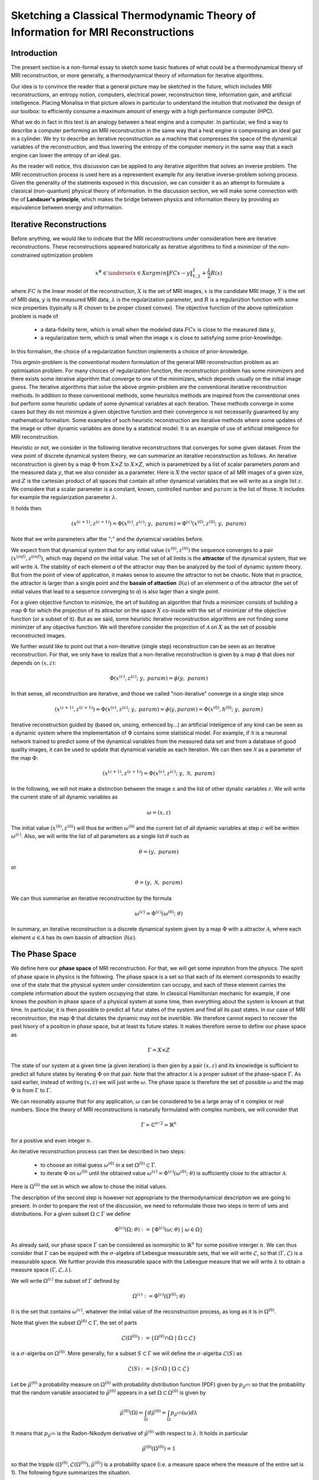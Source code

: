 Sketching a Classical Thermodynamic Theory of Information for MRI Reconstructions
=================================================================================

Introduction
------------

The present section is a non-formal essay to sketch some basic features of what could be a 
thermodynamical theory of MRI reconstruction, or more generally, a thermodynamical 
theory of information for iterative algorithms. 

Our idea is to convince the reader that a general picture may be sketched in the future, 
which includes MRI reconstructions, an entropy notion, computers, electrical power, 
reconstruction time, information gain, and artificial intelligence. 
Placing Monalisa in that picture allows in particular to understand the intuition that 
motivated the design of our toolbox: to efficiently consume a 
maximum amount of energy with a high performance computer (HPC). 

What we do in fact in this text is an analogy between a heat engine and a computer.
In particular, we find a way to describe a computer performing an MRI reconstruction
in the same way that a heat engine is compressing an ideal gaz in a cylinder. We try
to describe an iterative reconstruction as a machine that compresses the space of the
dynamical variables of the reconstruction, and thus lowering the entropy of the computer 
memory in the same way that a each engine can lower the entropy of an ideal gas. 

As the reader will notice, this discussion can be applied to any iterative
algorithm that solves an inverse problem. The MRI reconstruction process is used here
as a representent example for any iterative inverse-problem solving process. 
Given the generality of the statments exposed in this discussion, 
we can consider it as an attempt to formulate a classical (non-quantum) 
physical theory of information. In the discussion section, we will make some 
connection with the of **Landauer's principle**, which makes the bridge
between physics and information theory by providing an equivalence between 
energy and information. 

Iterative Reconstructions
-------------------------

Before anything, we would like to indicate that the MRI reconstructions under consideration 
here are iterative reconstructions. These reconstructions appeared historically as iterative 
algorithms to find a minimizer of the non-constrained optimization problem 

.. math::        

    x^\# \in \underset{x \in X}{argmin} \lVert {FC x - y} \rVert ^2_{Y, 2} + \frac{\lambda}{2} R(x)

where :math:`FC` is the linear model of the reconstruction, :math:`X` is the set of MRI images, 
:math:`x` is the candidate MRI image, :math:`Y` is the set of MRI data, 
:math:`y` is the measured MRI data, :math:`\lambda` is the regularization parameter, 
and :math:`R` is a regulariztion function with some nice properties (typically is :math:`R` chosen to be proper 
closed convex). The objective function of the above optimization problem is made of 

    - a data-fidelity term, which is small when the modeled data :math:`FCx` is close to the measured data :math:`y`,
    - a regularization term, which is small when the image :math:`x` is close to satisfying some prior-knowledge. 

In this formalism, the choice of a regularization function implements a choice of prior-knowledge.   

This *argmin*-problem is the conventional modern formulation of the 
general MRI reconstruction problem as an optimisation problem. 
For many choices of regularization function, 
the reconstruction problem has some minimizers and 
there exists some iterative algorithm that converge to one of the minimizers,
which depends usually on the initial image guess. 
The iterative algorithms that solve the above *argmin*-problem are the conventional
iterative reconstruction methods. In addition to these conventional methods, 
some heurisitcs methods are inspired from the conventional ones
but perform some heuristic update of some dynamical variables at each iteration. 
These methods converge in some cases but they do not 
minimize a given objective function and their convergence is not necessarily 
guaranteed by any mathematical formalism. Some examples of such heuristic reconstruction 
are iterative methods where some updates of the image or other 
dynamic variables are done by a statistical model. 
It is an example of use of artificial inteligence for MRI reconstruction. 

Heuristic or not, we consider in the following iterative reconstructions that converges for some given dataset. 
From the view point of discrete dynamical system theory, we can summarize an iterative reconstruction as follows. 
An iterative reconstruction is given by a map :math:`\Phi` from :math:`X \times Z` to :math:`X \times Z`, 
which is parametrized by a list of scalar parameters *param* and the measured data :math:`y`, that we also consider 
as a parameter. Here is :math:`X` the vector space of all MRI images of a given size, 
and :math:`Z` is the cartesian product of all spaces that contain all other dynamical 
variables that we will write as a single list :math:`z`. We considere that a scalar parameter is a 
constant, known, controlled number and :math:`param` is the list of those.
It includes for example the regularization parameter :math:`\lambda`. 
 
It holds then

.. math ::        
    (x^{(c+1)}, z^{(c+1)}) =  \Phi(x^{(c)}, z^{(c)}; \  y, \  param) = \Phi^{(c)}(x^{(0)}, z^{(0)}; \ y, \ param)

Note that we write parameters after the ";" and the dynamical variables before. 

We expect from that dynamical system that for any initial value :math:`(x^{(0)}, z^{(0)})` the sequence
converges to a pair :math:`(x^{(inf)}, z^{(inf)})`,  which may depend on the initial value. The set
of all limits is the **attractor** of the dynamical system, that we will write :math:`\mathcal{A}`.  
The stability of each element *a* of the attractor may then be analyzed by the tool of dynamic system theory.
But from the point of view of application, it makes sense to assume the attractor to not be chaotic.  
Note that in practice, the attractor is larger than a single point and the **bassin of attaction** :math:`\mathcal{B}(a)`
of an elemment *a* of the attractor (the set of initial values that lead to a sequence converging to *a*)
is also lager than a single point.   

For a given objective function to minimize, the art of building an algorithm that finds a minimizer
consists of building a map :math:`\Phi` for which the projection of its attractor on the 
space :math:`X` co-inside with the set of minimizer of the objective function (or a subset of it).
But as we said, some heuristic iterative reconstruction algorithms are not finding some minimizer of
any objective function. We will therefore consider the projection of :math:`\mathcal{A}` on :math:`X`
as the set of possible reconstructed images. 

We further would like to point out that a non-iterative (single step) reconstruction can 
be seen as an iterative reconstruction. 
For that, we only have to realize that a non-iterative reconstruction is given by a map :math:`\phi`
that does not depends on :math:`(x, z)`: 

.. math ::        
    \Phi(x^{(c)}, z^{(c)}; \  y, \ param) = \phi(y, \ param)

In that sense, all reconstruction are iterative, and those we called "non-iterative" 
converge in a single step since

.. math ::        
    (x^{(c+1)}, z^{(c+1)}) = \Phi(x^{(c)}, z^{(c)}; \  y, \ param) = \phi(y, param) =  \Phi(x^{(0)}, h^{(0)}; \ y ,  \ param)

Iterative reconstruction guided by (based on, unsing, enhenced by...) an artificial inteligence of any kind 
can be seen as a dynamic system where the implementation of :math:`\Phi` contains some 
statistical model. For example, if :math:`\mathcal{N}` is a neuronal network trained to predict 
some of the dynamical variables from the measured data set and from a database of good quality images, 
it can be used to update that dynamical variable as each iteration. We can then see :math:`\mathcal{N}`
as a parameter of the map :math:`\Phi`: 

.. math ::        
    (x^{(c+1)}, z^{(c+1)}) =  \Phi(x^{(c)}, z^{(c)}; \ y , \  \mathcal{N}, \  param)


In the following, we will not make a distinction between the image :math:`x` and 
the list of other dynalic variables :math:`z`. We will write the current state of all
dynamic variables as 

.. math ::

    \omega = (x, z)

The initial value :math:`(x^{(0)}, z^{(0)})` will thus be written :math:`\omega^{(0)}`
and the current list of all dynamic variables at step :math:`c` will be written :math:`\omega^{(c)}`. 
Also, we will write the list of all parameters as a single list :math:`\theta` such as

.. math ::

    \theta = (y, \  param)

or

.. math ::

    \theta = (y, \  \mathcal{N}, \  param)

We can thus summarise an iterative reconstruction by the formula

.. math ::        

    \omega^{(c)} =  \Phi^{(c)}(\omega^{(0)}; \ \theta)

In summary, an iterative reconstruction is a discrete dynamical system given by a map :math:`\Phi`
with a attractor :math:`\mathcal{A}`, where each element :math:`a \in  \mathcal{A}` has 
its own bassin of attraction :math:`\mathcal{B}(a)`. 

The Phase Space
---------------

We define here our **phase space** of MRI reconstruction. For that, we will 
get some inpiration from the physics. The spirit of phase space in physics is the 
following. The phase space is a set so that each of its element corresponds to exaclty one 
of the state that the physical system under consideretion can occupy, 
and each of these element carries the complete information about the system occupying that state. 
In classical Hamiltonian mechanic for example, if one knows the position in phase space 
of a physical system at some time, then everything about the system is known at that 
time. In particular, it is then possible to predict all futur states of the system and 
find all its past states. In our case of MRI reconstruction, the map :math:`\Phi` that 
dictates the dynamic may not be invertible. We therefore cannot expect to recover 
the past hisory of a position in phase space, but at least its future states. 
It makes therefore sense to define our phase space as

.. math ::        

    \Gamma =  X \times Z

The state of our system at a given time (a given iteration) is then gien by a 
pair :math:`(x, z)` and its knowledge is sufficient to predict all future states 
by iterating :math:`\Phi` on that pair. Note that the attractor :math:`\mathcal{A}` is 
a proper subset of the phase-space :math:`\Gamma`. As said earlier, instead of 
writing :math:`(x, z)` we will just write :math:`\omega`. The phase space is 
therefore the set of possible :math:`\omega` and the map :math:`\Phi` is 
from :math:`\Gamma` to :math:`\Gamma`. 

We can resonably assume that for any application, :math:`\omega`
can be considered to be a large array of :math:`n` complex or real numbers. 
Since the theory of MRI reconstructions is naturally 
formulated with complex numbers, we will consider that

.. math ::

    \Gamma \simeq  \mathbb{C}^{n/2} \simeq \mathbb{R}^n

for a positive and even integer :math:`n`. 

An iterative reconstruction process can then be described in two steps: 

    - to choose an initial guess :math:`\omega^{(0)}` in a set :math:`\Omega^{(0)} \subset \Gamma`.  
    - to iterate :math:`\Phi` on :math:`\omega^{(0)}` until the obtained value :math:`\omega^{(c)} = \Phi^{(c)}(\omega^{(0)}; \ \theta)` is sufficiently close to the attractor :math:`\mathcal{A}`. 

Here is :math:`\Omega^{(0)}` the set in which we allow to chose the initial values. 

The description of the second step is however not appropriate to the 
thermodynamical description we are going to present. In order to prepare 
the rest of the discussion, we need to reformulate those two steps in 
term of sets and distributions.  For a given subset :math:`\Omega \subset \Gamma` 
we define

.. math ::

    \Phi^{(c)}(\Omega;  \ \theta) := \{\Phi^{(c)}(\omega; \ \theta) \  | \  \omega \in \Omega\}

As already said, our phase space :math:`\Gamma` can be considered as isomorphic to :math:`\mathbb{R}^n` for some 
positive interger :math:`n`. We can thus consider that :math:`\Gamma` can be equiped with the :math:`\sigma`-algebra
of Lebesgue measurable sets, that we will write :math:`\mathcal{L}`, so that  :math:`(\Gamma, \mathcal{L})` is a measurable space. 
We further provide this measurable space with the Lebesgue measure that we will write :math:`\lambda` to obtain a measure space 
:math:`\left( \Gamma, \mathcal{L}, \lambda \right)`. 

We will write :math:`\Omega^{(c)}` the subset of :math:`\Gamma` defined by

.. math ::

    \Omega^{(c)} := \Phi^{(c)}(\Omega^{(0)}; \  \theta)

It is the set that contains :math:`\omega^{(c)}`, whatever the initial value 
of the reconstruction process, as long as it is in :math:`\Omega^{(0)}`.  

Note that given the subset :math:`\Omega^{(0)} \subset \Gamma`, the set of parts

.. math ::

    \mathcal{L}\left(\Omega^{(0)}\right):= \{ \Omega^{(0)} \cap \Omega \  | \  \Omega \subset \mathcal{L} \}

is a :math:`\sigma`-algerba on :math:`\Omega^{(0)}`. More generally, for a subset :math:`S \subset \Gamma` we will define
the :math:`\sigma`-algerba :math:`\mathcal{L}\left(S\right)` as

.. math ::

    \mathcal{L}\left(S\right):= \{ S \cap \Omega \  | \  \Omega \subset \mathcal{L} \}


Let be :math:`\tilde{\mu}^{(0)}` a probability measure on :math:`\Omega^{(0)}` with probability distribution 
function (PDF) given by :math:`p_{\tilde{\mu}^{(0)}}` so that the probability that the random variable associated to 
:math:`\tilde{\mu}^{(0)}` appears in a set :math:`\Omega \subset \Omega^{(0)}` is given by

.. math ::

    \tilde{\mu}^{(0)} \left( \Omega \right) = \int_{\Omega}  d\tilde{\mu}^{(0)} = \int_{\Omega}  p_{\tilde{\mu}^{(0)}}(\omega) d\lambda 

It means that :math:`p_{\tilde{\mu}^{(0)}}` is the Radon-Nikodym derivative 
of :math:`\tilde{\mu}^{(0)}` with respect to :math:`\lambda`. 
It holds in particular

.. math ::

    \tilde{\mu}^{(0)} \left( \Omega^{(0)} \right) = 1 

so that the tripple :math:`\left( \Omega^{(0)}, \mathcal{L}\left(\Omega^{(0)}\right), \tilde{\mu}^{(0)} \right)` is a probability space (i.e. a measure space
where the measure of the entire set is 1). The following figure summarizes the situation. 

.. image:: ../images/discussion/thermodyn_info/information.png
      :width: 40%
      :align: center
      :alt: information

We now reformulate the two steps of an MRI reconstruction process as follows: 

    - Instead of chosing an initial guess, we chose a probability measure :math:`\tilde{\mu}^{(0)}` as above so that the initial value :math:`\omega^{(0)}` is a random variable with PDF equal to :math:`p_{\tilde{\mu}^{(0)}}`. 
    - We describe then the iteration process as a contraction of :math:`\Omega^{(0)}` by iterating on it the map :math:`\Phi` until :math:`\Phi^{(c)}(\Omega^{(0)}; \ \theta)` becomes sufficiently close to :math:`\mathcal{A}`. 

This description in term of sets and probability disctributions makes abstraction 
of the particular image guess and of the reconstructed image. It can be
considered as a mathematical description of the reconstruction of all possible MRI 
images in parallel, that would be obtained by chosing all initial guess
in :math:`\Omega^{(0)}` in parallel, with a given "density of choice" :math:`\tilde{\mu}^{(0)}`. 


The Space of Memory States
--------------------------

The description of the reconstruction in term of phase space, sets and distribution is a mathematical 
description with a phase space isomorphic to :math:`\mathbb{R}^n`. This finite dimensional vector 
space is very convinient for the mathematical description of the dynamical system, and therefore of 
the reconstruction algorithm. In practice however, :math:`\mathbb{R}^n` is not the space where things 
are happening. The algorithm is the physical evolution of a physical system that we call a "computer" and 
the set of states that this physical system can occupy is not :math:`\mathbb{R}^n`. We will 
call **dynamic memory** (DM) the part of the computer memory that is allocated to the dynamic 
variables of the iterative algorithm under consideration. The dynamic memory contains all the variables 
that are changing during the iterative process. One state of the DM corresponds thus to one possible choice 
of the dynamic variable. We will simplify the set of physical states that the computer can occupy by identifying 
it with the set of states of the DM. 

Since the DM is the part of the computer where the state :math:`\omega` is written, it follows that each 
state of the DM correspond to excactly one :math:`\omega \in \Gamma`. We will write :math:`\Gamma_{DM}` the finite 
subset of phase space that contains all possible states of the DM. The finite set :math:`\Gamma_{DM}`
is thus a proper subset of the phase space :math:`\Gamma`.


We will furthermore define the set :math:`\bar{\Gamma}`
to be a compact, proper closed convex subset of :math:`\Gamma` which contains :math:`\Gamma_{DM}`. We will think of
:math:`\bar{\Gamma}` as a set that is just a bit larger than the smallest compact closed convex set that contains
:math:`\Gamma_{DM}`. By "just a bit larger" we want to mean that we allow a minimal "security" distance between
the boundary of :math:`\bar{\Gamma}` and every element of :math:`\Gamma_{DM}`. 

By the definition of :math:`\omega^{(0)}`, it is resonable to set the restriction

.. math ::

    \Omega^{(0)} \subset \bar{\Gamma}

We can then say informally that :math:`\bar{\Gamma}` is the compact set where everthing happens, 
so that we don't have to care about the huge set :math:`\Gamma`. For any set :math:`\Omega \subset \bar{\Gamma}`
we systematically write its intersection with :math:`\Gamma_{DM}` as

.. math ::

    \Omega_{DM}:= \Omega \cap \Gamma_{DM}

The situation is summarized in the following figure. 

.. image:: ../images/discussion/thermodyn_info/information_2.png
      :width: 40%
      :align: center
      :alt: information_2

We now define the measure :math:`\nu` on the :math:`\sigma`-algebra :math:`\mathcal{L}\left(\bar{\Gamma}\right)` as 
follows. For a given set :math:`\Omega \in \bar{\Gamma}` we count the number of memory states that :math:`\Omega` contains
and we define it to be :math:`\nu \left( \Omega\right)`: 

.. math ::

    \nu \left( \Omega \right) := \# \left(\Omega \cap \Gamma_{DM} \right) = \# \left(\Omega_{DM} \right)

where "#" returns the cardinality of a set. One can check as an exercices that is in fact define a measure. 

The measure :math:`\nu` allows to define the measure space 
:math:`\left(\bar{\Gamma}, \mathcal{L}\left(\bar{\Gamma}\right), \nu\right)`. 
In order to work with the same set :math:`\bar{\Gamma}` and the same :math:`\sigma`-algebra 
:math:`\mathcal{L}\left(\bar{\Gamma}\right)` for all measures, we extend the above introduced 
measure :math:`\tilde{\mu}^{(0)}` over :math:`\bar{\Gamma}` by defining

.. math ::

    \tilde{\mu}^{(0)} \left(\Omega\right):= \tilde{\mu}^{(0)} \left(\Omega \cap \Omega^{(0)} \right)

for all :math:`\Omega \in \bar{\Gamma}`. It follows that the :math:`\tilde{\mu}^{(0)}` measure of any 
set that does not intersect :math:`\Omega^{(0)}` is zero. The PDF :math:`p_{\tilde{\mu}^{(0)}}` can be extended
from :math:`\Omega^{(0)}` to :math:`\bar{\Gamma}` by setting it equl to :math:`0` for any state outside :math:`\Omega^{(0)}`. 

Since we defined a measure :math:`\nu`, there exist the temptation to work with its distribution function, 
but such a function does not exist unfortunately. The best we can think of as a PDF for :math:`\nu` could be

.. math ::

    f_{\tilde{\nu}}(\omega):= \frac{\# \left(B_{\epsilon}(\omega) \cap \Gamma_{DM} \right)}{\lambda\left(B_{\epsilon}(\omega)\right)}

where :math:`B_{\epsilon}(\omega)` is the open ball of radius :math:`\epsilon` centered in :math:`\omega`. This function defines a measure
:math:`\tilde{\nu}` on :math:`\bar{\Gamma}` by

.. math ::

    \tilde{\nu}\left(\Omega\right) = \int_{\Omega} d\tilde{\nu} = \int_{\Omega}  f_{\tilde{\nu}}(\omega) \ d\lambda \approx \nu\left(\Omega\right)

Although the function :math:`\tilde{\nu}` is interesting from a theoretical point of view, 
it leads only an approximation of :math:`\nu`. In the following, we will work with :math:`\nu`
and we will not need :math:`\tilde{\nu}`.

We note finally that the measure :math:`\nu \left(\Omega\right)` is linked to the number of bit that are needed to encode all states 
of the memory that are in :math:`\Omega`. Since :math:`\nu \left(\Omega\right)` is the number of such states, we can write
the number of bits needed to encode them as

.. math ::

    nB \left(\Omega\right) := log_2\left(\nu \left(\Omega\right)\right)

It follows from that definition that

.. math ::

    \nu \left(\Omega\right) = 2^{nB \left(\Omega\right)}

If we now start the iterative algorithm by an initial guess in the set :math:`\Omega^{(0)}` and iterative 
the map :math:`\Phi` until :math:`\Omega^{(0)}` is compressed to :math:`\Omega^{(c)}`, the number of
bits needed to encode all states in :math:`\Omega^{(0)}` shriked to the the number of bits needed to encode all
states in :math:`\Omega^{(c)}`. This reduction of needed number of bits is

.. math ::

    nB \left(\Omega^{(0)}\right) - nB \left(\Omega^{(c)}\right)  = log_2\left(\nu \left(\Omega^{(0)}\right)\right) - log_2\left(\nu \left(\Omega^{(c)}\right)\right) = - log_2\left(    \frac{  \nu \left(\Omega^{(c)}\right)  }{\nu \left(\Omega^{(0)}\right)}     \right)                         

Rewritting this reduction of bit number as :math:`\Delta B^{(c)}` we get

.. math ::

    \Delta B^{(c)}  = - \frac{1}{log(2)} \  log\left(    \frac{  \nu \left(\Omega^{(c)}\right)  }{\nu \left(\Omega^{(0)}\right)}     \right)                         

In the next sub-section, we will define the information gain :math:`\Delta I^{(c)}` associated to the compression of :math:`\Omega^{(0)}` to
:math:`\Omega^{(c)}` as

.. math ::

    \Delta I^{(c)} := -log\left(    \frac{  \nu \left(\Omega^{(c)}\right)  }{\nu \left(\Omega^{(0)}\right)}     \right)

It follows from those definition that the relation between the reduction of bit number and information gain is

.. math ::
    
    log(2) \ \Delta B^{(c)}  = \Delta I^{(c)}

In the discussion sub-section, we will argument that Landauer's erasure can be re-interpreted as this reduction of
bit number. 


The Heat Engine
---------------

Work is the useful thing that a heat engine give to some part of the unisvers that we will call the **work environment**. 
Although this "work environment" is usually not part of the thermodynamic descriptions, there is nothing wrong about it: 
it is just the part of the universe the heat engine is acting on. This notion will appear to be convenient for the rest of
the text. The heat engine performs some work in the work environment by transferring heat from a hot to a cold reservoir. 
The *heat engine* and the *working environment* are two subsytems and the hot reservoir, cold reservoir and the *rest of the universe*
are three other subsystems. Their union being the universe (the total system). 

   .. image:: ../images/discussion/thermodyn_info/heat_engine_1.png
      :width: 50%
      :align: center
      :alt: heat_engine_1

The heat engine operates in a cyclic way so that its state is the same at the beginning of each new cycle. 
In contrast, the states of the work environment, the *rest of the universe* and the heat reservoirs 
can evolve along the cycles. The goal of a heat engine
is in fact to transform the work environment, else the engine would be useless. The transformation of the work
environment often translates in a lowering of its **entropy**, while the entropy of 
the *rest of the universe* together with the heat reservoirs is increasing. The transformation is reversible exactly if
the entropy of the universe (total system) remains constant during that transformation. 
If the transformation is irreversible, the entropy of the universe increases, even if entropy of the work environment decreases.  
Since the entropy is a function of state, the entropy of the heat engine is the same at the beginning (and end) of each cycle. 

For a the coming comparison between a computer and a heat engine, we would like to focus on the special case
described in the following figure. 

   .. image:: ../images/discussion/thermodyn_info/heat_engine_2.png
      :width: 50%
      :align: center
      :alt: heat_engine_2


It represents a heat engine that gives energy to a working environment (*WE*) in the form of a mechanical work amount :math:`\Delta W`. 
This work is used to compress an ideal gaz in a cylinder in thermal contact with the cold reservoir at temperatur :math:`T_C`. 
In order to be able to evaluate entropy changes, we admit that no irreversible loss of energy happens. 
This means that the heat engine is an ideal (reversible) heat engine, which is called a *Carnot engine*. It has therefore
maximal efficiency. We also have to assume that the gaz compression is isothermal, which means
that the movement has to be sufficiently slow as garantied by the coupling of the small and large wheels. 
We admit that there is a good isolation between the *rest of the universe* and to two subsystem implied in the process, 
which are the heat engine and the WE. A flow of energy travels through the subsystem made of the pair *heat-engine + WE*. 
At each cycle of the engine, a heat amount

.. math::

    E_{in} = \lvert \Delta Q_H \rvert

enters that subsytem and a heat amount

.. math::

    E_{out} = \lvert \Delta Q_C \rvert + \lvert \Delta Q_{WE} \rvert

leaves that sub system. Since the temperature of the gaz in the *WE* do not changes, its internal energy do not
change as well. That means that the work :math:`\Delta W` is equal to the expelled heat amount :math:`\lvert \Delta Q_{WE} \rvert`. 
The conservation of energy reads thus: 

.. math::

    \lvert \Delta Q_H \rvert = \lvert \Delta Q_C \rvert + \lvert \Delta Q_{WE} \rvert


The volume of the ideal gaz is decreased by an ammount :math:`\lvert \Delta V \rvert` at each cycle.
We will write :math:`V > 0` the volume of the ideal gaz at the current cycle. 
The change of entropy :math:`\lvert \Delta S_{WE} \rvert` is therefore negative and given by

.. math::

    \Delta S_{WE} = N \cdot k_B \cdot log\left(\frac{V-\lvert \Delta V \rvert}{V}\right) < 0
    
where :math:`N` is the number of particle of the ideal gaz and :math:`k_B` is the Boltzman konstant.  

During one cycle, the hot reservoir experiences a drope of entropy by an ammount

.. math::

    \Delta S_{H} = -\frac{\lvert \Delta Q_H \rvert}{T_H}

while the cold reservoir experiences a grow of entropy by an ammount

.. math::

    \Delta S_{C} = +\frac{\lvert \Delta Q_C \rvert}{T_C}


Since the engine comes back to the same state after every cycle and since entropy
is a function of state, there is no change of entropy in the engine after each cycle. 
Assuming the process to be reversible, the total entropy is conserved: 

.. math::

    \Delta S_{C} + \Delta S_{H} + \Delta S_{WE} = 0

If the process is now irreversible (like any realistic, non-ideal process), the entropy drope in the ideal gaz will 
still be the same since the entropy is a function of state, but the heat exchanges will be different and
this will lead to a positive entropy grow of the universe (the total system) by the second law of thermodynamic, 
even if entropy was localy decreased in the ideal gaz: 

.. math::

    \Delta S_{C} + \Delta S_{H} + \Delta S_{WE} + \Delta S_{Rest} > 0

where the subscript :math:`Rest` refers to the *rest of the universe*. 

This scheme of producing an energy flow through a system in order to drain out some of its entropy
(a side effect being an entropy grow of the universe) is a general scheme encountered everywhere 
in engineering and nature. Plants and animal do that all the time. We eat energy to produce 
mechanical work such as moving from a place to the other, but a large part of the energy we eat 
is expelled as thermal radiation associated to a drope of our entropy. In fact, our body continuously
experiences injuries because chance unbuild things more often that it builds it. Those injuries are structural 
changes that have a high probability to happen by chance alone and wich correspond to an increase of entropy of
our body. Because of injuries, the entropy of our body tends to increase. In order to survive, 
we have to consume energy to continuously put our body back to order i.e. to a state that has very little 
chance to be reached by chance a lone, that is, a state a low entropy. Repairing our body implies thus to 
consume energy to lower our entropy back to an organized state and that implies to expell an 
associated amount of heat by radiation. This scheme is so universal that we will now try
to apply it to computers in order to build an analogy with the eat engine. We will try that way to deduce
a definition of thermodynamical quantities in the contet of iterative algorithms. 

The Computer as an Engine
-------------------------

Here are a few empirically facts. If the reader does not agree with them, 
just consider that they are assumptions. We assume furthermore that the iterative reconstruction 
in question is correctly implemented. 
 
    1. Given a converging iterative reconstruction for some given data, the image quality along iterations improves then monotonically, at least in average in some temporal window.   
    2. Each iteration of an iterative reconstruction consumes electric power and time, the product of both (or time integral of power) being the energy consumed by that iteration.
    3. An image, together with the other dynamic variables of the algorithm, is physically a state of the dynamic memory. A converging reconstruction process is a process that changes the state of that memory until the resulting state do not longer significantly changes. 
    4. During an iterative reconstruction process, if the reconstructed image improves and converges (at least in average in some temporal window), the computer absorbs electrical energy, a part of that energy serves to set its memory in a certain state, and most of the absorbed energy is released in the environment as heat.  
    5. A reconstructed image of good quality is an image that models the measured data reasonably well (relative to a given model), and which satisfies some prior knowledge reasonably well. Both criteria result in a low value of the objective function if that function exist. 
    6. An image of good quality corresponds to somes states of the dynamic memory that have very little chance to be found by chance alone, for example by a random search for a good image. 

It is not the intention of the author to build some axioms of a mathematical theory. 
The empirical facts above are in fact redundant to some extends, but we don't
really care. We just want to build an intuition for a thermodynamic theory of MRI reconstruction.

The intuition following from those fact is that the computer consumes **energy** to set its memory in a state of low **entropy**, 
and that those states of low entropy are the element of the attractor of the algorithm i.e. the elements that are solution
of the problem our iterative algorithm is solving. It is intuitively clear that an iteration that moves the current state :math:`\omega` 
towards the attractor (and thus lower the entropy of the memory) must consume energy, but the reverse does however not need to be true: 
more energy consumption does not need to lead to an image quality gain, since energy can be directly dissipated into heat. 
A notion of **efficiency** is therefore missing and there is no obious definition for it. Intuitively, it makes sense to define 
efficiency in such a way that it expresses an gain in the result quality related in some way to the energy consumed for that gain. 
But there is no obvious definition for that efficiency. 

Instead of trying to force a definition, we propose to develope a thermodynamic theory of the computer in order
identify what could be the natural notion for thermodynamical quantities in that context. We will build a "computer engine"
in analogy to the heat engine in order to inherite some notions from thermodynamic to the context of information and algorithms. 
We will then propose some definition of efficieny, thermodynamical entropy, information theoretical entropy and information
along the way. 

During an algorithm is running, electrical energy given to the computer and is expelled as heat 
in the cooling system, which may be interpreted as the cold reservoir. In order to make an analogy between the computer and
the heat engine, we define the following virtual partition of the universe:  

    - the **electric power supply system** *(PS)*, which transfers energy to the computer, 
    - the **computer** *(Comp)*, with the computational units and including the part of memory that contains the program, but without the part of memory that contains the dynamic variables of the reconstruction process, 
    - the part of memory that contains the dynamic variable of the reconstruction process, that we will call the **dynamic memory** (*DM*). 
    - the **cooling system** *(C)* of the computer.
    - the **rest of the universe**, which also absorb parts of the heat released by the computer. 

Note that the union of these five parts is the universe. 

   .. image:: ../images/discussion/thermodyn_info/computer_engine_1.png
      :width: 50%
      :align: center
      :alt: heat_engine_1

A very important fact about our description is that the dynamic memory (DM) is considered to be out of the computer, 
which was not explicitely stated until now in our description. It means that the DM is virtualy separated from the rest of the computer 
in our virtual separtion of the universe in subsystems. The DM is the analog of the working environment for the heat engine. 

We propose here to consider the computer as an engine and to interpret one iteration of the reconstruction
process as one cycle of the engine. In fact, at the begining of each iteration, the state of the computer 
is the same since we consider all changing (dynamic) variables to be in the DM, 
which is the analog of the work environment of the heat engine. The energy given to the computer is almost completely
dissipated into heat transmitted to the cooling system at temperature :math:`T_C`. We neglect transmition of heat given to
the *rest of the universe* because it should be much smaller. Also, there are some
electro-magnetic radiations emited from to the computer to the *rest of the universe* and some eletrostatic energy
that is stored in the memory, since writing information in it implies to set a certain configuration of charges
with the associated electro-static energy. These two energy amounts are however so small as compared to the energy 
dissipated in the cooling system that we will nelglect them. As a consequence of energy conservation we will therefore write
for one cycle

.. math ::        
    
    \Delta E_{in} = \lvert \Delta Q_C \rvert

That means that all the energy entering the computer is dissipated as heat in the cooling system. 
Following the intuition that this flow of energy drains out some (thermodynamical) entropy from the
dynamic memory (DM) as it brings it in a state that can harldy be reached by chance alone, 
we expect that a negative entropy change :math:`-\lvert \Delta S_{DM} \rvert` is produced in the DM during one
cycle (one iteration) of the MRI reconstruction process. If our intuition is correct, the second law of thermodynamic 
implies then

.. math ::        
    
    \Delta S_{DM} \geq \frac{\Delta Q_C}{T_C}

where equality holds for a reversible process. But the quantities :math:`\Delta S_{DM}` and :math:`\Delta Q_C` are signed in that expression. 
Assuming :math:`\Delta S_{DM}` to be negative, we deduce

.. math ::        
    
    \lvert \Delta S_{DM} \rvert \leq \frac{\lvert \Delta Q_C \rvert}{T_C}

Since the computer is in the same state at the beginning of each iteration, it experiences no entropy change
between each start of a new iteration. The entropy change in the system *computer + DM* is therefore 
to be attributed to the entropy change in the DM only. The previous inequation means that for an entropy drope
of magnitude :math:`\lvert \Delta S_{DM} \rvert` in the DM, there must be a heat amount of magnitude at least
:math:`T_C \lvert \Delta S_{DM} \rvert` expelled to the cooling system. We will write :math:`E^{tot}` the total amount 
of energy given to the computer for the reconstruction and :math:`\lvert \Delta S_{DM}^{tot} \rvert` the magnitude
of the total entropy drope in the *DM* during reconstruction. It follows from the previous equation, 
from our formula for energy conservation and from the fact the temperature of the cooling system is constant, that

.. math ::        
    
    \lvert \Delta S_{DM}^{tot} \rvert \leq \frac{E^{tot}}{T_C} \quad (E1)

If we express :math:`E^{tot}` as the multiplication of the input electric power :math:`P` and the total 
reconstruction time :math:`\Delta t^{tot}`, we get

.. math ::        
    
    \lvert \Delta S_{DM}^{tot} \rvert \leq \frac{P \Delta t^{tot}}{T_C}

If we can find a way to establish the magnitude of the total entropy drope in the DM associated
to a desired quality of result, for a known electric power, we could then deduce a minimal 
reconstruction time for the desired MRI quality. 

We have done a first analysis of what could be a computer engine by formulating the first and second law 
of thermodynamic for the chosen virtual partition of universe. 
The analogy between the computer and the heat engine is however limited
because we are for the moment unable to define what the computer is transmitting to the DM, 
as pointed out by the quotation mark in the last figure. The reason is that the computer
performs no mechanical work and we have to find a replacement for work in order to continue the 
analogy. We implement a solution to the problem in the next subsection. 


A Postulate for the Thermodynamical Entropy of the Dynamic Memory
-----------------------------------------------------------------

We propose to solve our difficulties by the following heuristic (actually quite esotherique) construction. 
Instead of considerng that the computer interacts with the dynamic memory, we consider that 
nature is *as if* the computer was interacting with the phase space. The variables stored 
in the DM represents one state in the phase space, but since it could be any, the computer 
behaves in a way that would do the job for any state in the phase space. We considere therefore 
that it is a reasonable argument to say that the behaviour of the 
computer is related phase space and not related one particular representent. 
The computer behaves as if it was reconstructing many MRI images at the same time. Instead of
discussing endlessly how realistic or not that argumentation is, we propose here one implementation
of that idea and we will pragmatically try to see what are the implications.  

In analogy to the isothermal compression of an ideal gas, we will consider that the computer
is compressing a portion :math:`\Omega^{(0)}` of phase space by iterating the map :math:`\Phi` that dictates
the evolution of the iterative MRI reconstruction algoritme. We chose :math:`\Omega^{(0)}` to be the
region of phase space where there is a non-zero probabiliy that our initial value :math:`\omega^{(0)}`
is chosen. For convenience, we will like to think of :math:`\Omega^{(0)}` as a proper closed convex set. 
We recall that it contains the attractor :math:`\mathcal{A}` of the dynamical system. We define the set

.. math ::        
    
    \Omega^{(c)} := \Phi^{(c)}(\Omega^{(0)}; y, param)

We imagine that :math:`\Omega^{(c)}` *is* the set :math:`\Omega^{(0)}` compressed by :math:`\Phi` after
:math:`(c)` iterations. We imagine that :math:`\Omega^{(c)}` contains an ideal *phase space gas* and 
that at each iteration, a part of the energy given to the computer is transformed in a kind of 
*informatic work* :math:`\Delta W` to compresse that phase space gas. We will therefore 
call :math:`\Omega^{(c)}` the **compressed set** at iteration :math:`c`. 
The situation is described in the following figure. 

   .. image:: ../images/discussion/thermodyn_info/computer_engine_2.png
      :width: 50%
      :align: center
      :alt: heat_engine_2

We will imagine that any connected proper subsest :math:`\Omega` of phase space with non-zero Lebesgue measure
contains a certain amount of our "phase space ideal gas". Inpired by the equation that describs 
an ideal gas with constant temperature :math:`T_C`, we set

.. math ::        
    
    p \cdot V = T_C \cdot k_{\Gamma}

where :math:`p` is the pressure of our phase space gas, :math:`V` is its volume given by the measure :math:`\nu` as

.. math ::        
    
    V = \nu \left(\Omega \right)

and :math:`k_{\Gamma}` is the ideal gas constant of our phase space gas. 
It follows that

.. math ::        
    
    p \cdot dV = T_C \cdot k_{\Gamma} \cdot \frac{dV}{V}

We deduce that the work :math:`\Delta W` needed to compress :math:`\Omega` to a smaller subset is :math:`\Omega'` is

.. math ::        
    
    \Delta W = - k_{\Gamma} \ T_C \  \int_{\nu \left(\Omega \right)}^{\nu \left(\Omega' \right)} \frac{dV}{V} = - k_{\Gamma} \ T_C  \  log \left( \frac{\nu(\Omega')}{\nu(\Omega)} \right) 

We will now label some quantities with the super-script :math:`(c, c+1)` to indicate that the quantity in question
is associated to the iteration numner :math:`(c)`, which performs the transition from state :math:`(c)` to state :math:`(c+1)`. 
We will also label a quantity with super-script :math:`(c)` in order to indicate that this quantity is associated to the transition
from the initial state to the the state number :math:`(c)`.  

We can now express the conservation of energy (the first law of thermodynamic) as follows. 
An energy amount :math:`\Delta E_{in}^{(c, c+1)}` 
is given to the computer, an amount :math:`\Delta E_{in}^{(c, c+1)} - \Delta W^{(c, c+1)}` is dissipated 
to the cooling sytem by the computation at temperature :math:`T_C`, and another 
amount :math:`\Delta W^{(c, c+1)}` is given as work to the phase space and then also dissipated 
to the cooling system as a heat amount :math:`\lvert Q_{DM}^{(c, c+1)} \rvert` at 
temperature :math:`T_C`. It holds thus

.. math ::        

    \lvert \Delta Q_{DM}^{(c, c+1)} \rvert = \Delta W^{(c, c+1)}  

and we define 

.. math ::

    \Delta Q_{Comp}^{(c, c+1)} := \Delta E_{in}^{(c, c+1)} - \Delta W^{(c, c+1)}
    
the heat amount dissipated by the computation directly to the cooling system. This is the part of the energy that is not 
"transmited" to the phase space. The conservation of energy can then be rewritten as

.. math ::        

    \Delta E_{in}^{(c, c+1)} = \lvert \Delta Q_{Comp}^{(c, c+1)} \rvert + \lvert \Delta Q_{DM}^{(c, c+1)} \rvert

Of course, the phase space is a mathematical, non-physical object and 
the *work given to phase space* is a symbolic language. What we try to do is an 
intelectual effort that consists in admiting that nature behaves *as if* the 
computer was in fact transmiting work to the phase space. 

From analogy of phase space with an ieal gaz, we postulate that 
the (physical) thermodynamical entropy drope in the *DM* during iteration number :math:`(c+1)` is 

.. math :: 
    
    \Delta S^{(c, c+1)}_{DM} = k_{\Gamma} \cdot log \left( \frac{\nu(\Omega^{(c+1)})}{\nu(\Omega^{(c)})} \right)

The total entropy drope due to all iterations until (and with) iteration number :math:`(c)` is therefore

.. math :: 

    \Delta S^{(c)}_{DM} = \Delta S^{(0, 1)}_{DM} + ... + \Delta S^{(c-1, c)}_{DM} 

and thus

.. math :: 

    \Delta S^{(c)}_{DM} = k_{\Gamma} \left(log \left( \frac{\nu(\Omega^{(1)})}{\nu(\Omega^{(0)})} \right) + ... + log \left( \frac{\nu(\Omega^{(c)})}{\nu(\Omega^{(c-1)})} \right)\right) = k_{\Gamma} \  log \left( \frac{\nu(\Omega^{(c)})}{\nu(\Omega^{(0)})} \right)

Our postulate for the entropy change of the DM can also be express from state :math:`0` to state :math:`c` as

.. math :: 
    
    \Delta S^{(c)}_{DM} = k_{\Gamma} \cdot log \left( \frac{\nu(\Omega^{(c)})}{\nu(\Omega^{(0)})} \right) 

Assuming that DM and cooling system are in thermal equilibrium, the process is then reversible and the second law of thermodynamic implies

.. math :: 
    
    \Delta S^{(c)}_{DM} =  -\frac{\lvert \Delta Q_{DM}^{(c)} \rvert}{T_C} = k_{\Gamma} \cdot log \left( \frac{\nu(\Omega^{(c)})}{\nu(\Omega^{(0)})} \right)

This is consistent with a reversible isothermal compression of an ideal gas, as assumed. 
We will assume that the *rest of the universe* experiences no heat exchange during a reversible process so 
that the entropy of that part is unchanged. Since the computer is a cyclic engine, it is also 
experiencing no changes of entropy between the begining or each new cycle. The non-zero entropy changes during the reversible process
are therefore those of the power supply system :math:`\Delta S^{(c, c+1)}_{PS}`, 
of the cooling system :math:`\Delta S^{(c, c+1)}_{C}`, and of the DM written :math:`\Delta S^{(c, c+1)}_{DM}`. 
For a reversible transformation holds thus

.. math ::

    \Delta S^{(c, c+1)}_{PS} + \Delta S^{(c, c+1)}_{C} + \Delta S^{(c, c+1)}_{DM} = 0

The entropy change of the cooling system can be evaluated as

.. math ::        

    \Delta S^{(c, c+1)}_{C} = \frac{\lvert \Delta Q^{(c, c+1)}_{Comp} \rvert }{T_C} + \frac{\lvert \Delta Q^{(c, c+1)}_{DM} \rvert }{T_C}

By substitution of the above formulas holds

.. math ::

    \Delta S^{(c, c+1)}_{PS} + \frac{\lvert \Delta Q^{(c, c+1)}_{Comp} \rvert }{T_C} = 0

This is the expression of second law for the total system in the case of a reversible process. 
If the process is not reversible (as any realistic process) we expect inequations instead of the equations above. 
For the dynamic memory, the second laws for an irreversible heat transfer implies

.. math ::

    \Delta S^{(c, c+1)}_{DM} \geq - \frac{\rvert \Delta Q_{DM}^{(c, c+1)} \lvert }{T_C} \quad (E2)  

For the cooling system, the second law implies 

.. math ::

    \Delta S^{(c, c+1)}_{C} \geq \frac{\lvert \Delta Q^{(c, c+1)}_{Comp} \rvert }{T_C} + \frac{\lvert \Delta Q^{(c, c+1)}_{DM} \rvert }{T_C}

For the power supply system, we simply assume that the second law implies

.. math ::

    \Delta S^{(c, c+1)}_{PS} \geq 0

and similarily for the *rest of the universe*

.. math ::

    \Delta S^{(c, c+1)}_{Rest} \geq 0

Where the subscript :math:`Rest` reffers to the *rest of the universe*. 
As mentioned above, the entropy change of the computer over one cycle is zero.  
The entropy change for the total system reads then

.. math ::
    
    \Delta S^{(c, c+1)}_{PS} + \frac{\lvert \Delta Q^{(c, c+1)}_{Comp} \rvert }{T_C} + \Delta S^{(c, c+1)}_{Rest} \geq 0

We have thus formulated the first law for the total system as well as the second low for the total system in the case of
a reversible process and an irreversible process. 

The key notion introduced in the present subsection is a postulate for the physical, thermodynamical
entropy of the DM. We postulate that the physical entropy drope in the DM can be described in term of 
a mathematical compression of :math:`\Omega^{(0)}` instead of physical quantities. 

Information and Efficiency
--------------------------

For the comming comparison with information theory in the next subsection, 
we define the information gain associated the trasnsition 
from :math:`\Omega^{(c)}` to :math:`\Omega^{(c+1)}` as

.. math ::        
    
    \Delta I^{(c, c+1)} := - log \left( \frac{\nu(\Omega^{(c+1)})}{\nu(\Omega^{(c)})} \right)

We define as well the gain of information associated to all iterations until (and with) iteration number :math:`c` as

.. math ::        
    
    \Delta I^{(c)} := \Delta I^{(0, 1)} + ... +\Delta I^{(c-1, c)}

it follows

.. math ::        

    \Delta I^{(c)} = - \left( log \left( \frac{\nu(\Omega^{(1)})}{\nu(\Omega^{(0)})} \right) + ... + log \left( \frac{\nu(\Omega^{(c)})}{\nu(\Omega^{(c-1)})} \right) \right) = - log \left( \frac{\nu(\Omega^{(c)})}{\nu(\Omega^{(0)})} \right)


By our postulate for the entropy change in the dynamic memory, and by our definition of
information gain it holds

.. math ::        
    
    \Delta S^{(c)}_{DM} = - k_{\Gamma} \  \Delta I^{(c)} = k_{\Gamma} \  log \left( \frac{\nu(\Omega^{(c)})}{\nu(\Omega^{(0)})} \right) \quad (E3)

We get then a relation between physical work (in Joule *J*) and information, for iteration number :math:`{c+1}`, given by

.. math ::        

    \Delta W^{(c, c+1)} = T_C \cdot k_{\Gamma} \cdot \Delta I^{(c, c+1)} 

Alternatively, for all iteration until (and with) iteration number :math:`{c}`, we obtain

.. math ::        

    \Delta W^{(c)} = T_C \  k_{\Gamma} \  \Delta I^{(c)} \quad (E4)
 
It follows in particular from these last two equations that, 
whatever the unit of information is, the constant :math:`k_{\Gamma}` must
have the unit *J/K/[Unit of Information]*. We are now able to define 
a notion of *efficiency* :math:`\eta^{(c, c+1)}` as the ratio of the input energy
:math:`\Delta E_{in}^{(c, c+1)}` (during one cycle) and the work performed 
on the phase space :math:`\Delta W^{(c, c+1)}`: 

.. math ::        

    \eta^{(c, c+1)} := \frac{\Delta W^{(c, c+1)}}{E_{in}^{(c, c+1)}} =  T_C \  k_{\Gamma} \  \frac{\Delta I^{(c, c+1)}}{E_{in}^{(c, c+1)}} 

If we admit that the *DM* experiences an entropy drope of 
magnitude :math:`\lvert \Delta S^{(c, c+1)}_{DM} \rvert` during one 
iteration. We deduce from (E3) that

.. math ::        

    \lvert \Delta S^{(c, c+1)}_{DM} \rvert \leq \frac{\lvert \Delta Q_{DM}^{(c, c+1)} \rvert}{T_C} = \frac{\Delta W^{(c, c+1)}}{T_C} = \frac{\eta^{(c, c+1)} \cdot E_{in}^{(c, c+1)}}{T_C}

If the efficiency is constantly equal to a number :math:`\eta`, summing up all contribution 
of the entire reconstruction duration leads

.. math ::
    
    \lvert \Delta S^{tot}_{DM} \rvert \leq \frac{\eta \cdot E_{in}^{tot}}{T_C} = \eta \frac{ P \cdot \Delta t^{tot}}{T_C}

which is a more severe constraint on the entropy drope of the *DM* as compared to the one we got earlier. It follows in 
particular that

.. math ::
    
    \Delta I^{tot} \leq  \frac{\eta}{k_{\Gamma}} \frac{ P \cdot \Delta t^{tot}}{T_C} \quad (E5)

This inequation is the main result of our theory. We will see in a next section that it is actually
equivalent to Landauer's principle if we set :math:`k_{\Gamma}` equal to the Boltzmann constant. 
We will also deduce a new interpretation of Landauer's erasure
in term of bit number reduction needed to encode the states in the compressed set. 

Connection with the Theory of Information
-----------------------------------------

In the previous subsection, we introduced some relation between the physical energy *E* 
and the thermodynamical entropy *S* as well as a notion of information *I* with some 
relation to *E* and *S*. 

In this section, we will introduce some relations that relates the 
thermodynamical entropy *S* to the information theoretical entropy *H*. 
The entropy *H* is always defined on a probability distribution while we defined an entropy notion 
*S* for some subset :math:`\Omega` of the phase space :math:`\Gamma`. The simplest way to relate them
is to define a probability function for any given subset :math:`\Omega \subset \Gamma`. We proced as follows. 

Since :math:`\Gamma_{DM}` is a finit set, we will call :math:`nDM` its cardinality. 
It is the number of states that can be stored in the dynamic memory. 
Let be :math:`\omega_i`, the element number :math:`i` in :math:`\Gamma_{DM}`, 
where :math:`i` runs from :math:`1` to :math:`nDM`. For a given subset :math:`\Omega \subset \Gamma`, 
we define the probability :math:`p_i` for :math:`\omega_i \in \Gamma_{DM}` as

.. math::

    p_i=
    \left\{
    \begin{array}{ll}
    \frac{1}{\nu\left(\Omega\right)} & \text{for} \ \omega_i \in \Omega \\
    \text{0} & \text{else}
    \end{array}
    \right.

This assigns to each :math:`\Omega \subset \Gamma` a probability distribution on the set :math:`\Gamma_{DM}`. 
We can then evaluate its entropy *H* as 

.. math ::

    H = - \sum_{i = 1}^{nDM} p_i \ log(p_i) = log\left(\nu\left(\Omega\right)\right)

and therefore

.. math ::

    H = log\left(\frac{\nu\left(\Omega\right)}{\nu\left(\Omega^{(0)}\right)}\right) + log\left(\nu\left(\Omega^{(0)}\right)\right)

Since this entropy is associated with the set :math:`\Omega`, we will write it :math:`H \left(\Omega\right)`. 
We now identify :math:`\Omega` with the compression of :math:`\Omega^{(0)}` by :math:`c` iterations, which is the set :math:`\Omega^{(c)}`. 
The associated information theoretical entropy is then

.. math ::

    H \left(\Omega^{(c)}\right) = log\left(\frac{\nu\left(\Omega^{(c)}\right)}{\nu\left(\Omega^{(0)}\right)}\right) + H \left(\Omega^{(0)}\right)

We define the change of information theoretical entropy :math:`\Delta H^{(c)}` as

.. math ::

    \Delta H^{(c)} := H \left(\Omega^{(c)}\right) - H \left(\Omega^{(0)}\right)

By definition of the information gain :math:`\Delta I^{(c)}`, the (thermodinamical) entropy change of the DM :math:`\Delta S_{DM}^{(c)}`, 
and the number of bit reduction :math:`\Delta B^{(c)}`, we obtain

.. math ::

    k_{\Gamma} \ \Delta H^{(c)} = -k_{\Gamma} \ \Delta I^{(c)} =  \Delta S_{DM}^{(c)} = - k_{\Gamma} \  log(2) \ \Delta B^{(c)}

If our definition are well chosen, these four notions are, up to a factor, different names for the same thing.  

Parallel Computing
------------------

We redefine in this section our notion of entropy change :math:`\Delta S`,
information theoretical entropy change :math:`\Delta H`, 
information gain :math:`\Delta I`, and number of bit reduction :math:`\Delta B`
in the case of :math:`N` copies of the dynamic memory being updated in parallel by the same
iterative algorithm. In this context, each copy of the dynamic memory 
is storing its onwn dynamic variable independently 
of each other. The :math:`N` copies of the dynamic memory are physicaly different memory storage systems
that are physically very identical, which are informatically identical, but which all have their individual existence.  
We will write  :math:`\omega_i` the dynamic variable stored in the dynamic memory number
:math:`i`. Each :math:`\omega_i` can be different from the others and they are all independant. 

In order to describe that system, we define a new single state :math:`\omega` as the list 

.. math ::

    \omega = \left(\omega_1, ..., \omega_N \right)

in the new phase space 

.. math ::

    \Gamma^N := \Gamma \times ... \times \Gamma

which obeys to all definition we did until now. We only have to replace 
:math:`\Gamma` by :math:`\Gamma^N` and :math:`\omega` by 
:math:`\left(\omega_1, ..., \omega_N \right)` in all our definitions. 

We will ow do that but we will keep the same definition for :math:`\Omega^{(0)}` and 
:math:`\Omega^{(c)}` as above. Since the algorithm is behaving in the same way irrespectively of the 
particular state of each dynamic memory, the set :math:`\Omega^{(0)}` is the same for all 
DMs and so is the set :math:`\Omega^{(c)}`. Only the particular representent :math:`\omega_i`
can differ between DMs. The start value :math:`\omega^{(0)}` is in the set :math:`{\Omega^{(0)}}^N`
and the state :math:`\omega^{(c)}` at iteration :math:`(c)` is in the set :math:`{\Omega^{(c)}}^N` given by

.. math ::

    {\Omega^{(c)}}^N = \Phi^{(c)} \left({ \Omega^{(0)} }^N ; \theta \right)

In that expression, we silently redefined :math:`\Phi` on :math:`\omega \in \Gamma^N` componentwise by

.. math ::

    \Phi \left( \omega \right) := \left(\Phi\left(\omega_1\right), ..., \Phi\left(\omega_N\right)  \right)

For a subset :math:`\Omega \subset \Gamma`, the number of states in :math:`{\Omega}^N \subset {\Gamma}^N` 
is simply :math:`{\nu \left(\Omega\right)}^N`.  That means


.. math ::

    \nu\left( {\Omega}^N \right) = {\nu \left(\Omega\right)}^N

By our definition of the entropy change :math:`\Delta S^{(c)}`, the compression from :math:`{\Omega^{(0)}}^N`
to :math:`{\Omega^{(c)}}^N` corresponds to an entropy change

.. math ::

    \Delta S^{(c)} = k_{\Gamma} \  log \left(\frac{{\nu \left(\Omega^{(c)}\right)}^N}{{\nu \left(\Omega^{(0)}\right)}^N}\right) = N k_{\Gamma} \  log \left( \frac{\nu \left(\Omega^{(c)}\right)}{\nu \left(\Omega^{(0)}\right)}\right) \quad (E6)

In a similar way, we deduce that the work to perform that compression is given by

.. math ::        
    
    \Delta W =  - N \  k_{\Gamma} \  T_C  \  log \left( \frac{    \nu \left(\Omega^{(c)}\right)    }{   \nu \left(\Omega^{(0)}\right)    }\right)

Since the informatic work :math:`\Delta W` to perform the set compression is equal, by our assumption, to the heat releazed by the dynamic memory, 
it follows that this heat amout is also multiplied by :math:`N` for the parallel execution of the algorithm on :math:`N` dynamic variables. 

The definitions of :math:`\Delta I`, :math:`\Delta H` and :math:`\Delta B` are equal to :math:`\Delta S` up to a constant, 
they are also all multiplied by :math:`N` for the parallel computing. We conserve thus the relation

.. math ::

    k_{\Gamma} \ \Delta H^{(c)} = -k_{\Gamma} \ \Delta I^{(c)} =  \Delta S_{DM}^{(c)} = - k_{\Gamma} \  log(2) \ \Delta B^{(c)}


We note finally that the  work :math:`\Delta W` is the mechanical work that would be needed to compress a gaz verifying the law

.. math ::

    p \ V = N \ k_{\Gamma} \ T_C

which is similar, up to the constatn :math:`k_{\Gamma}`, to the ideal gas law. The 
formulas are as if the :math:`N` independent dynamical variables :math:`\left(\omega_1, ..., \omega_N \right)`
were living in the same volume inside phase space :math:`\Gamma` in a similar way like :math:`N` particles of an
ideal gas are evolving in the same physical volume without interacting between each other.  


Connection with the Landauer's Principle
----------------------------------------

By writing the total consumed energy as :math:`\Delta E^{tot}`, and by writing the tempreture :math:`T_C` as :math:`T` 
(which is the temperature at which the computer operates), equation (E5) can be rewritten as

.. math ::
    
    k_{\Gamma} \ T \  \Delta I^{tot} \leq  \eta \  \Delta E^{tot} \quad (E7)

This equation is very similar to the principle of Landauer, which reads

.. math ::
    
    k_{B} \ T \  log(2) \leq   \Delta E

where :math:`k_{B}` is the Boltzmann constant, :math:`T` is the temperature of the computer and :math:`\Delta E` 
is the practical energy amount that is needed to erase a *bit* of information.  
Since Landauer's principle is formulated "per bit", we can write it more generally for :math:`\Delta B` bits as

.. math ::
    
    k_{B} \ T \  log(2) \Delta B_{erazed} \leq   \Delta E \quad (E8)
 
where :math:`\Delta E` is now the energy needed to erase :math:`\Delta B_{erazed}` bits. If we substitute :math:`\Delta I^{tot}`
by the equivalent expression for the number of bit reduction :math:`\Delta B`, 
equation (E7) becomes

.. math ::

    k_{\Gamma} \ T \  log(2) \Delta B \leq  \eta \  \Delta E^{tot} \quad (E9)

which is now very close to Landauer's principle. The main difference is the presence of constant :math:`k_{\Gamma}`
instead of :math:`k_B`. This suggests to set

.. math ::

    k_{\Gamma} = k_B

Equation E9 becomes then

.. math ::

    k_B \ T \  log(2) \Delta B \leq  \eta \  \Delta E^{tot} \quad (E10)

By interpreting the usefull energy :math:`\eta \ E^{tot}` as being :math:`\Delta E`, and by interpreting the
number of erased bits :math:`\Delta B_{erazed}` as the number of bit reduction :math:`\Delta B` in the context of iterative algorithms, 
Landauer's principle E8 is equivalent to E10, which is the equation that follows from our postulate for the change of entropy in the 
dynamic memory. We have thus demonstated that our postulate for the entropy of the dynamic memory leads to an expression that can be interpreted to be
to Landauer's principle extended to the iterative elgorithms. 

Given the temperature dependency of E8 and E10, which is so that the information gain
explodes when temperature is going to :math:`0`, it is natural to wonder weather these equations could be the classical 
limit of a quantum equation, since the nature of quantum computing is to expoit the properties of matter for 
very low temperature. Although it is purely speculative, it may then be that the number of particle :math:`N` becomes the
number of dynamic variables that are existing in parallel in the quantum algorithm.  


Connection with Statistical Mechanic
------------------------------------

The entropy of an ideal gas, for a constant number of particles :math:`N` and constant temperature, can be expressed up
to a constant as

.. math ::

    S = N \ k_B \ log(V) + const.

An analogy with our ideal phase space gas and equation (E6) suggests, for the entropy of the dynamic memory, an expression of the form: 

.. math ::

    S = k_B \  log\left( {\nu \left(\Omega\right)}^N \right) + const = N \  k_B \  log\left( \nu \left(\Omega\right) \right) + const

Neglecting the constant leads

.. math ::

    S = k_B \  log\left( \nu \left({\Omega}^N\right) \right)

The Boltzman entropy formula reads

.. math ::

    S = k_B \  log\left( \Omega \right)

where :math:`\Omega` is the area of the surface in phase space occupied by all the possible micro states of a given energy 
for the physical system under consideration (it is the "number" of allowed mirco states, if one prefers). 
Both entropy formula are very similar because the meaning of :math:`\Omega` in Boltzman formula has a similar meaning like
the symbol :math:`\nu \left({\Omega}^N\right)` : it is the number of states that the system under consideration can occupy.  

It seems therefore that a connection between our theory with statistical mechanic may be possible. But for the moment both
theories are quite different, mainly because our notion is volume is equal to the number of states that DM can occupy, 
while in statistical mechanic are volume and number of possible states different notions. A unification will therefore need 
a work of reformulation. 


Artificial Inteligence as an Amplification of Efficiency
--------------------------------------------------------

We will not speculate of what artificial inteligence (AI) could be in the future and what it could achieve potentially. 
Rather, we will considere it as what it is for the moment in the context of MRI reconstruction:  
artificial intelligence in MRI reconstruction consists in replacing the evaluation of some dynamical variable
(image, deformation field or other algorithm variable) by some statistical prediction that are faster to perform
if the model could be trained in advance on some good quality groundtruth data. 

For the moment, it seems therefore that the use of AI allows the same gain of information as the non AI algorithms
but in a smaller amount of time, and therefore by consuming less energy. It may seems at first sight that AI 
can allow to violate some lower energy bound set some physical principle, such as Landauer's principle. But if we think 
that training an AI consummes actually a large amount of energy and that the data the AI is trained on also needs
a large energy amount to be reconstructed, it becomes clear that a carefull sum of all energy contributions must be
done in order to perform a correct analysis. 

We will call :math:`E \left(GT\right)` the energy amount needed to produce the data that serves to train the AI
("GT" stands for "ground truth") and we will call :math:`E \left(\mathcal{N}\right)` the energy needed to train 
the statistical model (i.e. the AI). We will write :math:`E_i` the energy needed to perfom a non AI algorithm
on data number :math:`i` in order to obtain a certain quality in the result. Finally, we will write :math:`E^{AI}_i` the
energy needed by an AI informed algorithm that leads to the same quality of its non AI counterpart for data 
numner :math:`i`. We run now :math:`R` times the non AI algorithm on :math:`R` different data. The total consumed energy is 
therefore 

.. math ::

    E_{tot} = E_1 + ... + E_R

If we run the AI infromed algorithms on the same data until the same quality of result is obtained, the total consumed
energy is

.. math ::

    E^{AI}_{tot} = E^{AI}_1 + ... + E^{AI}_R + E \left(GT\right) + E \left(\mathcal{N}\right)

The assumption that the AI reconstruction consumes less energy that its non AI counterpart reads

.. math ::

    E^{AI}_i < E_i

For a large enough :math:`R` we can then reach

.. math ::

    E^{AI}_{tot} < E_{tot}

This means that the initial energy investment :math:`E \left(GT\right) + E \left(\mathcal{N}\right)`
becomes valuable for sufficiently many reconstructions. 

We will call :math:`\langle E \rangle` the average energy consumption of the non AI alrogithm so that

.. math ::

    E_{tot} = R \cdot \langle E \rangle

and will call :math:`\langle E^{AI} \rangle` the average energy consumption of the AI alrogithm so that

.. math ::

    E^{AI}_{tot} = R \cdot \langle E^{AI} \rangle

It follows that for sufficiently many run of the algorithms holds

.. math ::

    \langle E^{AI} \rangle < \langle E \rangle

We will write :math:`\Delta I^{tot}` the total information gain of all non AI reconstruction, 
which is by our definitions also equal to the total information gain of all AI reconstruction. 
By our definition of efficiency, and assuming it to be constant for simplicity, it follows 
that the efficient of the non AI reconstruciton is given by

.. math ::

    \eta = k_{\Gamma} \ T_C \ \frac{\Delta I_{tot}}{R \ \langle E \rangle}

and that the efficiency of the AI reconstruction is given by

.. math ::

    \eta_{AI} = k_{\Gamma} \ T_C \ \frac{\Delta I_{tot}}{R \ \langle E_{AI} \rangle}

Their ratio verifies

.. math ::

    \frac{\eta_{AI}}{\eta} = \frac{\langle E \rangle}{\langle E_{AI} \rangle}


and therefore

.. math ::

    \eta_{AI} = \eta \ \frac{\langle E \rangle}{\langle E_{AI} \rangle} > \eta

The efficiency of the AI algorithm is then an amplification of the efficiency of the non AI algorithm.  


Conclusion
----------

We have done two postulates on the entropy change of the *Dynamic Memory* (DM) of a computer (the part of memory that is changed by
the iterative algorithm): 

- At each iteration of the algorithm, the entropy of the DM experience a negative change :math:`\Delta S`. 
- This negative change is given quantitatively by

.. math ::

    \Delta S = N \ k_B \ log\left(\frac{\nu\left({\Omega}^{(c+1)}\right)}{\nu\left({\Omega}^{(c)}\right)}\right)

In the second postulate is :math:`N` is the number of parallel instances of the memory that the algorithm 
is updating (which is :math:`1` for non-parallel computing), :math:`k_B` is the Boltzman constant, 
:math:`{\Omega}^{(c)}` is the phase space sub-set that contains with 100% chance the dynamic variable of any of the 
mermory instance at iteration number :math:`c`, and :math:`\nu\left({\Omega}^{(c)}\right)` is the number of 
memory state (for a single memory instance) that is contained in the phase space sub-set :math:`{\Omega}^{(c)}`. 

We have thus postulated some expression for the physical entropy change in the dynamic memory of a computer
which rely on the mathematical dynamic variables of the algorithm rather than on some physical quantities. 
That way, we builded a bridge between the physical word and the mathematical world of information. 
We did not prove that our statement for the physical entropy change in the dynamic memory
was correct or wrong, but we showed that by a clever definition of information gain, our statement
was very close to the known Landauer's principle. That connection is interesing in itself. 

Although less strong, we also showed some connection from our entropy postulate to the theory of information
as well as to statistical mechanic. 

We also showed that from our definition of efficieny follows, that the use of AI in iterative algorithms
to update some of the dynamic variables at each iteration results in an efficieny amplification. 
In this context, AI appears like a technology that allows to directly re-use some of the information gained during 
the groundtruth data construction, instead of re-computing everything again 
for every new data to treat, as it is done by non AI algorithm. If our view is correct, AI allows to indirectly 
re-use a part of the energy used to construct ground truth data. In that case, it should be advantageous to consume
a maximum ammount of energy to build good quality ground truth data. 
This is motivation behind Monalisa. 

